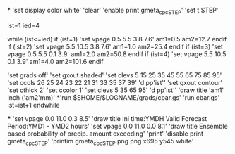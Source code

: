 *
'set display color white'
'clear'
'enable print gmeta_cpc_STEP'
'set t STEP'

ist=1
ied=4

while (ist<=ied)
 if (ist=1)
 'set vpage 0.5 5.5 3.8 7.6'   
 am1=0.5
 am2=12.7
 endif
 if (ist=2)
 'set vpage 5.5 10.5 3.8 7.6' 
 am1=1.0 
 am2=25.4
 endif
 if (ist=3)
 'set vpage 0.5 5.5 0.1 3.9'
 am1=2.0
 am2=50.8
 endif
 if (ist=4)
 'set vpage 5.5 10.5 0.1 3.9'   
 am1=4.0
 am2=101.6
 endif

 'set grads off'
 'set gxout shaded'
 'set clevs    5 15 25 35 45 55 65 75 85 95'
 'set ccols  26 25 24 23 22 21 31 33 35 37 39'
 'd pp'ist''    
 'set gxout contour'
 'set cthick 2'
 'set ccolor 1'
 'set clevs   5 35 65 95'          
 'd pp'ist''    
 'draw title 'am1' inch ('am2'mm)'
*'run $SHOME/$LOGNAME/grads/cbar.gs'
 'run cbar.gs'
 ist=ist+1
endwhile

***
'set vpage 0.0 11.0 0.3 8.5'
'draw title Ini time:YMDH  Valid Forecast Period:YMD1 - YMD2 hours'
'set vpage 0.0 11.0 0.0 8.1'
'draw title Ensemble based probability of precip. amount exceeding'
'print'
'disable print gmeta_cpc_STEP'
'printim gmeta_cpc_STEP.png png x695 y545 white'
